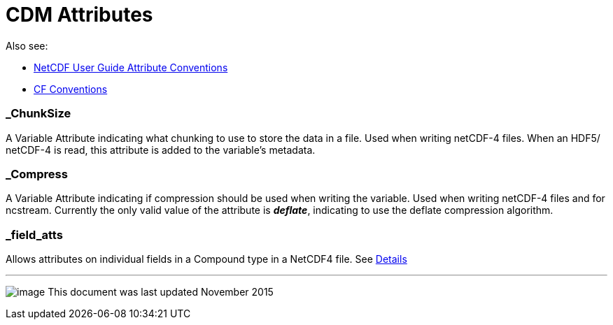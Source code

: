 :source-highlighter: coderay
[[threddsDocs]]

= CDM Attributes

Also see:

* http://www.unidata.ucar.edu/software/netcdf/docs/netcdf.html#Attribute-Conventions[NetCDF User Guide Attribute Conventions]
* http://cfconventions.org/[CF Conventions]

=== _ChunkSize

A Variable Attribute indicating what chunking to use to store the data
in a file. Used when writing netCDF-4 files. When an HDF5/ netCDF-4 is
read, this attribute is added to the variable’s metadata.

=== _Compress

A Variable Attribute indicating if compression should be used when
writing the variable. Used when writing netCDF-4 files and for ncstream.
Currently the only valid value of the attribute is *_deflate_*,
indicating to use the deflate compression algorithm.

=== _field_atts

Allows attributes on individual fields in a Compound type in a NetCDF4 file. See link:Netcdf4CompoundAttributes.adoc[Details]

'''''

image:../nc.gif[image] This document was last updated November 2015
